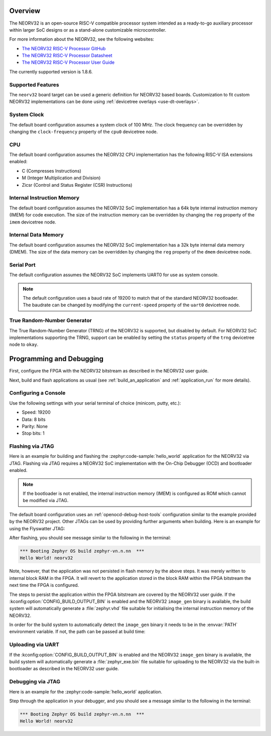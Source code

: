 .. zephyr:board:: neorv32

Overview
********

The NEORV32 is an open-source RISC-V compatible processor system intended as a
ready-to-go auxiliary processor within larger SoC designs or as a stand-alone
customizable microcontroller.

For more information about the NEORV32, see the following websites:

- `The NEORV32 RISC-V Processor GitHub`_
- `The NEORV32 RISC-V Processor Datasheet`_
- `The NEORV32 RISC-V Processor User Guide`_

The currently supported version is 1.8.6.

Supported Features
==================

The ``neorv32`` board target can be used a generic definition for NEORV32
based boards. Customization to fit custom NEORV32 implementations can be done
using :ref:`devicetree overlays <use-dt-overlays>`.

.. zephyr:board-supported-hw::

System Clock
============

The default board configuration assumes a system clock of 100 MHz. The clock
frequency can be overridden by changing the ``clock-frequency`` property of the
``cpu0`` devicetree node.

CPU
===

The default board configuration assumes the NEORV32 CPU implementation has the
following RISC-V ISA extensions enabled:

- C (Compresses Instructions)
- M (Integer Multiplication and Division)
- Zicsr (Control and Status Register (CSR) Instructions)

Internal Instruction Memory
===========================

The default board configuration assumes the NEORV32 SoC implementation has a 64k
byte internal instruction memory (IMEM) for code execution. The size of the
instruction memory can be overridden by changing the ``reg`` property of the
``imem`` devicetree node.

Internal Data Memory
====================

The default board configuration assumes the NEORV32 SoC implementation has a 32k
byte internal data memory (DMEM). The size of the data memory can be overridden
by changing the ``reg`` property of the ``dmem`` devicetree node.

Serial Port
===========

The default configuration assumes the NEORV32 SoC implements UART0 for use as
system console.

.. note::

   The default configuration uses a baud rate of 19200 to match that of the
   standard NEORV32 bootloader. The baudrate can be changed by modifying the
   ``current-speed`` property of the ``uart0`` devicetree node.

True Random-Number Generator
============================

The True Random-Number Generator (TRNG) of the NEORV32 is supported, but
disabled by default. For NEORV32 SoC implementations supporting the TRNG,
support can be enabled by setting the ``status`` property of the ``trng``
devicetree node to ``okay``.

Programming and Debugging
*************************

First, configure the FPGA with the NEORV32 bitstream as described in the NEORV32
user guide.

Next, build and flash applications as usual (see :ref:`build_an_application` and
:ref:`application_run` for more details).

Configuring a Console
=====================

Use the following settings with your serial terminal of choice (minicom, putty,
etc.):

- Speed: 19200
- Data: 8 bits
- Parity: None
- Stop bits: 1

Flashing via JTAG
=================

Here is an example for building and flashing the :zephyr:code-sample:`hello_world` application
for the NEORV32 via JTAG. Flashing via JTAG requires a NEORV32 SoC
implementation with the On-Chip Debugger (OCD) and bootloader enabled.

.. note::

   If the bootloader is not enabled, the internal instruction memory (IMEM) is
   configured as ROM which cannot be modified via JTAG.

.. zephyr-app-commands::
   :zephyr-app: samples/hello_world
   :board: neorv32
   :goals: flash

The default board configuration uses an :ref:`openocd-debug-host-tools`
configuration similar to the example provided by the NEORV32 project. Other
JTAGs can be used by providing further arguments when building. Here is an
example for using the Flyswatter JTAG:

.. zephyr-app-commands::
   :zephyr-app: samples/hello_world
   :board: neorv32
   :goals: flash
   :gen-args: -DBOARD_RUNNER_ARGS_openocd="--config;interface/ftdi/flyswatter.cfg;--config;neorv32.cfg;--cmd-pre-init;'adapter speed 2000'"

After flashing, you should see message similar to the following in the terminal:

.. code-block:: console

   *** Booting Zephyr OS build zephyr-vn.n.nn  ***
   Hello World! neorv32

Note, however, that the application was not persisted in flash memory by the
above steps. It was merely written to internal block RAM in the FPGA. It will
revert to the application stored in the block RAM within the FPGA bitstream
the next time the FPGA is configured.

The steps to persist the application within the FPGA bitstream are covered by
the NEORV32 user guide. If the :kconfig:option:`CONFIG_BUILD_OUTPUT_BIN` is enabled and
the NEORV32 ``image_gen`` binary is available, the build system will
automatically generate a :file:`zephyr.vhd` file suitable for initialising the
internal instruction memory of the NEORV32.

In order for the build system to automatically detect the ``image_gen`` binary
it needs to be in the :envvar:`PATH` environment variable. If not, the path
can be passed at build time:

.. zephyr-app-commands::
   :zephyr-app: samples/hello_world
   :board: neorv32
   :goals: build
   :gen-args: -DCMAKE_PROGRAM_PATH=<path/to/neorv32/sw/image_gen/>

Uploading via UART
==================

If the :kconfig:option:`CONFIG_BUILD_OUTPUT_BIN` is enabled and the NEORV32
``image_gen`` binary is available, the build system will automatically generate
a :file:`zephyr_exe.bin` file suitable for uploading to the NEORV32 via the
built-in bootloader as described in the NEORV32 user guide.

Debugging via JTAG
==================

Here is an example for the :zephyr:code-sample:`hello_world` application.

.. zephyr-app-commands::
   :zephyr-app: samples/hello_world
   :board: neorv32
   :goals: debug

Step through the application in your debugger, and you should see a message
similar to the following in the terminal:

.. code-block:: console

   *** Booting Zephyr OS build zephyr-vn.n.nn  ***
   Hello World! neorv32

.. _The NEORV32 RISC-V Processor GitHub:
   https://github.com/stnolting/neorv32

.. _The NEORV32 RISC-V Processor Datasheet:
   https://stnolting.github.io/neorv32/

.. _The NEORV32 RISC-V Processor User Guide:
   https://stnolting.github.io/neorv32/ug/
